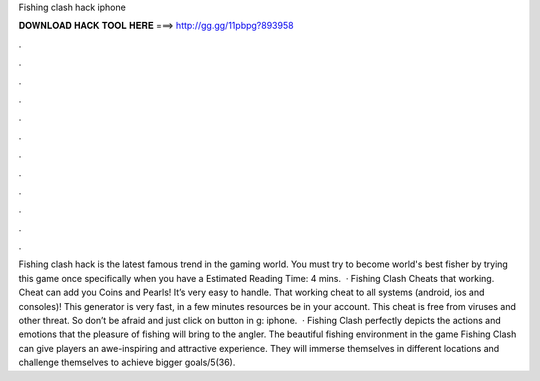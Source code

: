 Fishing clash hack iphone

𝐃𝐎𝐖𝐍𝐋𝐎𝐀𝐃 𝐇𝐀𝐂𝐊 𝐓𝐎𝐎𝐋 𝐇𝐄𝐑𝐄 ===> http://gg.gg/11pbpg?893958

.

.

.

.

.

.

.

.

.

.

.

.

Fishing clash hack is the latest famous trend in the gaming world. You must try to become world's best fisher by trying this game once specifically when you have a Estimated Reading Time: 4 mins.  · Fishing Clash Cheats that working. Cheat can add you Coins and Pearls! It’s very easy to handle. That working cheat to all systems (android, ios and consoles)! This generator is very fast, in a few minutes resources be in your account. This cheat is free from viruses and other threat. So don’t be afraid and just click on button in g: iphone.  · Fishing Clash perfectly depicts the actions and emotions that the pleasure of fishing will bring to the angler. The beautiful fishing environment in the game Fishing Clash can give players an awe-inspiring and attractive experience. They will immerse themselves in different locations and challenge themselves to achieve bigger goals/5(36).